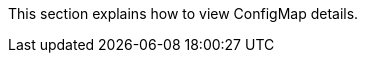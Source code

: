 // :ks_include_id: 1ca4dafa438c4ae7850540566a7de0e5
This section explains how to view ConfigMap details.
